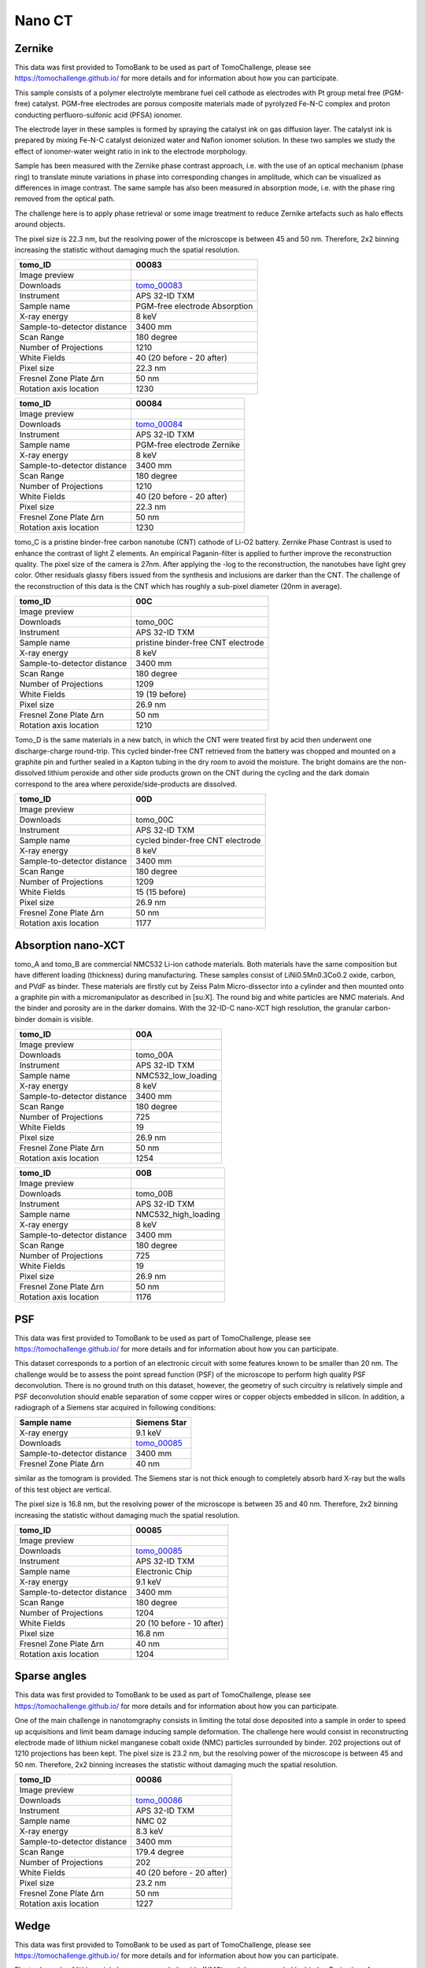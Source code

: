 Nano CT
-------

Zernike
~~~~~~~

This data was first provided to TomoBank to be used as part of TomoChallenge, please see https://tomochallenge.github.io/ for more details and for information about how you can participate. 

This sample consists of a polymer electrolyte membrane fuel cell cathode as electrodes with Pt group metal free (PGM-free) catalyst. PGM-free electrodes are porous composite materials made of pyrolyzed Fe-N-C complex and proton conducting perfluoro-sulfonic acid (PFSA) ionomer.

The electrode layer in these samples is formed by spraying the catalyst ink on gas diffusion layer. The catalyst ink is prepared by mixing Fe-N-C catalyst deionized water and Nafion ionomer solution. In these two samples we study the effect of ionomer-water weight ratio in ink to the electrode morphology.

Sample has been measured with the Zernike phase contrast approach, i.e. with the use of an optical mechanism (phase ring) to translate minute variations in phase into corresponding changes in amplitude, which can be visualized as differences in image contrast. The same sample has also been measured in absorption mode, i.e. with the phase ring removed from the optical path.

The challenge here is to apply phase retrieval or some image treatment to reduce Zernike artefacts such as halo effects around objects.

The pixel size is 22.3 nm, but the resolving power of the microscope is between 45 and 50 nm. Therefore, 2x2 binning increasing the statistic without damaging  much the spatial resolution.


+-----------------------------------------+-------------------------------+
|             tomo_ID                     |   00083                       |  
+=========================================+===============================+
|             Image preview               |  |00083|                      |  
+-----------------------------------------+-------------------------------+
|             Downloads                   |  tomo_00083_                  |  
+-----------------------------------------+-------------------------------+
|             Instrument                  |  APS 32-ID TXM                |  
+-----------------------------------------+-------------------------------+
|             Sample name                 |  PGM-free electrode Absorption|  
+-----------------------------------------+-------------------------------+
|             X-ray energy                |  8 keV                        |  
+-----------------------------------------+-------------------------------+
|             Sample-to-detector distance |  3400 mm                      |  
+-----------------------------------------+-------------------------------+
|             Scan Range                  |  180 degree                   |
+-----------------------------------------+-------------------------------+
|             Number of Projections       |  1210                         |
+-----------------------------------------+-------------------------------+
|             White Fields                |  40 (20 before - 20 after)    |
+-----------------------------------------+-------------------------------+
|             Pixel size                  |  22.3 nm                      |  
+-----------------------------------------+-------------------------------+
|             Fresnel Zone Plate Δrn      |  50 nm                        |
+-----------------------------------------+-------------------------------+
|             Rotation axis location      |  1230                         |
+-----------------------------------------+-------------------------------+

.. _tomo_00083: https://app.globus.org/file-manager?origin_id=e133a81a-6d04-11e5-ba46-22000b92c6ec&origin_path=%2Ftomobank%2Ftomo_00083%2F

.. |00083| image:: ../img/tomo_00083.png
    :width: 20pt
    :height: 20pt


+-----------------------------------------+-------------------------------+
|             tomo_ID                     |   00084                       |  
+=========================================+===============================+
|             Image preview               |  |00084|                      |  
+-----------------------------------------+-------------------------------+
|             Downloads                   |  tomo_00084_                  |  
+-----------------------------------------+-------------------------------+
|             Instrument                  |  APS 32-ID TXM                |  
+-----------------------------------------+-------------------------------+
|             Sample name                 |  PGM-free electrode Zernike   |  
+-----------------------------------------+-------------------------------+
|             X-ray energy                |  8 keV                        |  
+-----------------------------------------+-------------------------------+
|             Sample-to-detector distance |  3400 mm                      |  
+-----------------------------------------+-------------------------------+
|             Scan Range                  |  180 degree                   |
+-----------------------------------------+-------------------------------+
|             Number of Projections       |  1210                         |
+-----------------------------------------+-------------------------------+
|             White Fields                |  40 (20 before - 20 after)    |
+-----------------------------------------+-------------------------------+
|             Pixel size                  |  22.3 nm                      |  
+-----------------------------------------+-------------------------------+
|             Fresnel Zone Plate Δrn      |  50 nm                        |
+-----------------------------------------+-------------------------------+
|             Rotation axis location      |  1230                         |
+-----------------------------------------+-------------------------------+

.. _tomo_00084: https://app.globus.org/file-manager?origin_id=e133a81a-6d04-11e5-ba46-22000b92c6ec&origin_path=%2Ftomobank%2Ftomo_00084%2F

.. |00084| image:: ../img/tomo_00084.png
    :width: 20pt
    :height: 20pt

tomo_C is a pristine binder-free carbon nanotube (CNT) cathode of Li-O2 battery. Zernike Phase Contrast is used to enhance the contrast of light Z elements. An empirical Paganin-filter is applied to further improve the reconstruction quality. The pixel size of the camera is 27nm. After applying the -log to the reconstruction, the nanotubes have light grey color. Other residuals glassy fibers issued from the synthesis and inclusions are darker than the CNT. The challenge of the reconstruction of this data is the CNT which has roughly a sub-pixel diameter (20nm in average).

+-----------------------------------------+------------------------------------+
|             tomo_ID                     |   00C                              |  
+=========================================+====================================+
|             Image preview               |  |00C|                             |  
+-----------------------------------------+------------------------------------+
|             Downloads                   |  tomo_00C                          |
+-----------------------------------------+------------------------------------+
|             Instrument                  |  APS 32-ID TXM                     |  
+-----------------------------------------+------------------------------------+
|             Sample name                 |  pristine binder-free CNT electrode|  
+-----------------------------------------+------------------------------------+
|             X-ray energy                |  8 keV                             |  
+-----------------------------------------+------------------------------------+
|             Sample-to-detector distance |  3400 mm                           |  
+-----------------------------------------+------------------------------------+
|             Scan Range                  |  180 degree                        |
+-----------------------------------------+------------------------------------+
|             Number of Projections       |  1209                              |
+-----------------------------------------+------------------------------------+
|             White Fields                |  19 (19 before)                    |
+-----------------------------------------+------------------------------------+
|             Pixel size                  |  26.9 nm                           |  
+-----------------------------------------+------------------------------------+
|             Fresnel Zone Plate Δrn      |  50 nm                             |
+-----------------------------------------+------------------------------------+
|             Rotation axis location      |  1210                              |
+-----------------------------------------+------------------------------------+

.. tomo_00C_: https://app.globus.org/XXXXXX  #TODO: don't have globus link yet

.. |00C| image:: ../img/00C_pristine.png
    :width: 30pt


Tomo_D is the same materials in a new batch, in which the CNT were treated first by acid then underwent one discharge-charge round-trip. This cycled binder-free CNT retrieved from the battery was chopped and mounted on a graphite pin and further sealed in a Kapton tubing in the dry room to avoid the moisture. The bright domains are the non-dissolved lithium peroxide and other side products grown on the CNT during the cycling and the dark domain correspond to the area where peroxide/side-products are dissolved.

+-----------------------------------------+------------------------------------+
|             tomo_ID                     |   00D                              |  
+=========================================+====================================+
|             Image preview               |  |00D|                             |  
+-----------------------------------------+------------------------------------+
|             Downloads                   |  tomo_00C                          |
+-----------------------------------------+------------------------------------+
|             Instrument                  |  APS 32-ID TXM                     |  
+-----------------------------------------+------------------------------------+
|             Sample name                 |  cycled binder-free CNT electrode  |
+-----------------------------------------+------------------------------------+
|             X-ray energy                |  8 keV                             |  
+-----------------------------------------+------------------------------------+
|             Sample-to-detector distance |  3400 mm                           |  
+-----------------------------------------+------------------------------------+
|             Scan Range                  |  180 degree                        |
+-----------------------------------------+------------------------------------+
|             Number of Projections       |  1209                              |
+-----------------------------------------+------------------------------------+
|             White Fields                |  15 (15 before)                    |
+-----------------------------------------+------------------------------------+
|             Pixel size                  |  26.9 nm                           |  
+-----------------------------------------+------------------------------------+
|             Fresnel Zone Plate Δrn      |  50 nm                             |
+-----------------------------------------+------------------------------------+
|             Rotation axis location      |  1177                              |
+-----------------------------------------+------------------------------------+

.. tomo_00D_: https://app.globus.org/XXXXXX  #TODO: don't have globus link yet

.. |00D| image:: ../img/00D_recharged.png
    :width: 30pt


Absorption nano-XCT
~~~~~~~~~~~~~~~~~~~

tomo_A and tomo_B are commercial NMC532 Li-ion cathode materials. Both materials have the same composition but have different loading (thickness) during manufacturing. These samples consist of LiNi0.5Mn0.3Co0.2 oxide, carbon, and PVdF as binder. These materials are firstly cut by Zeiss Palm Micro-dissector into a cylinder and then mounted onto a graphite pin with a micromanipulator as described in [su:X]. The round big and white particles are NMC materials. And the binder and porosity are in the darker domains. With the 32-ID-C nano-XCT high resolution, the granular carbon-binder domain is visible.

+-----------------------------------------+-------------------------------+
|             tomo_ID                     |   00A                         |  
+=========================================+===============================+
|             Image preview               |  |00A|                        |  
+-----------------------------------------+-------------------------------+
|             Downloads                   |  tomo_00A                     |
+-----------------------------------------+-------------------------------+
|             Instrument                  |  APS 32-ID TXM                |  
+-----------------------------------------+-------------------------------+
|             Sample name                 |  NMC532_low_loading           |  
+-----------------------------------------+-------------------------------+
|             X-ray energy                |  8 keV                        |  
+-----------------------------------------+-------------------------------+
|             Sample-to-detector distance |  3400 mm                      |  
+-----------------------------------------+-------------------------------+
|             Scan Range                  |  180 degree                   |
+-----------------------------------------+-------------------------------+
|             Number of Projections       |  725                          |
+-----------------------------------------+-------------------------------+
|             White Fields                |  19                           |
+-----------------------------------------+-------------------------------+
|             Pixel size                  |  26.9 nm                      |  
+-----------------------------------------+-------------------------------+
|             Fresnel Zone Plate Δrn      |  50 nm                        |
+-----------------------------------------+-------------------------------+
|             Rotation axis location      |  1254                         |
+-----------------------------------------+-------------------------------+

+-----------------------------------------+-------------------------------+
|             tomo_ID                     |   00B                         |  
+=========================================+===============================+
|             Image preview               |  |00B|                        |  
+-----------------------------------------+-------------------------------+
|             Downloads                   |  tomo_00B                     |
+-----------------------------------------+-------------------------------+
|             Instrument                  |  APS 32-ID TXM                |  
+-----------------------------------------+-------------------------------+
|             Sample name                 |  NMC532_high_loading          |  
+-----------------------------------------+-------------------------------+
|             X-ray energy                |  8 keV                        |  
+-----------------------------------------+-------------------------------+
|             Sample-to-detector distance |  3400 mm                      |  
+-----------------------------------------+-------------------------------+
|             Scan Range                  |  180 degree                   |
+-----------------------------------------+-------------------------------+
|             Number of Projections       |  725                          |
+-----------------------------------------+-------------------------------+
|             White Fields                |  19                           |
+-----------------------------------------+-------------------------------+
|             Pixel size                  |  26.9 nm                      |  
+-----------------------------------------+-------------------------------+
|             Fresnel Zone Plate Δrn      |  50 nm                        |
+-----------------------------------------+-------------------------------+
|             Rotation axis location      |  1176                         |
+-----------------------------------------+-------------------------------+

.. tomo_00A_: https://app.globus.org/XXXXXX  #TODO: don't have globus link yet

.. |00A| image:: ../img/00A_NMC1_low_loading.png
    :width: 30pt

.. tomo_00B_: https://app.globus.org/XXXXXX  #TODO: don't have globus link yet

.. |00B| image:: ../img/00B_NMC2_high_loading.png
    :width: 30pt


PSF
~~~

This data was first provided to TomoBank to be used as part of TomoChallenge, please see https://tomochallenge.github.io/ for more details and for information about how you can participate. 

This dataset corresponds to a portion of an electronic circuit with some features known to be smaller than 20 nm. The challenge would be to assess the point spread function (PSF) of the microscope to perform high quality PSF deconvolution. There is no ground truth on this dataset, however, the geometry of such circuitry is relatively simple and PSF deconvolution should enable separation of some copper wires or copper objects embedded in silicon. In addition, a radiograph of a Siemens star acquired in following conditions:

+-----------------------------------------+-------------------------------+
|             Sample name                 |   Siemens Star                |  
+=========================================+===============================+
|             X-ray energy                |   9.1 keV                     |  
+-----------------------------------------+-------------------------------+
|             Downloads                   |   tomo_00085_                 |  
+-----------------------------------------+-------------------------------+
|             Sample-to-detector distance |   3400 mm                     |  
+-----------------------------------------+-------------------------------+
|             Fresnel Zone Plate Δrn      |   40 nm                       |
+-----------------------------------------+-------------------------------+

similar as the tomogram is provided. The Siemens star is not thick enough to completely absorb hard X-ray but the walls of this test object are vertical.

The pixel size is 16.8 nm, but the resolving power of the microscope is between 35 and 40 nm. Therefore, 2x2 binning increasing the statistic without damaging  much the spatial resolution.


+-----------------------------------------+-------------------------------+
|             tomo_ID                     |   00085                       |  
+=========================================+===============================+
|             Image preview               |  |00085|                      |  
+-----------------------------------------+-------------------------------+
|             Downloads                   |   tomo_00085_                 |  
+-----------------------------------------+-------------------------------+
|             Instrument                  |   APS 32-ID TXM               |  
+-----------------------------------------+-------------------------------+
|             Sample name                 |   Electronic Chip             |  
+-----------------------------------------+-------------------------------+
|             X-ray energy                |   9.1 keV                     |  
+-----------------------------------------+-------------------------------+
|             Sample-to-detector distance |   3400 mm                     |  
+-----------------------------------------+-------------------------------+
|             Scan Range                  |   180 degree                  |
+-----------------------------------------+-------------------------------+
|             Number of Projections       |   1204                        |
+-----------------------------------------+-------------------------------+
|             White Fields                |   20 (10 before - 10 after)   |
+-----------------------------------------+-------------------------------+
|             Pixel size                  |   16.8 nm                     |  
+-----------------------------------------+-------------------------------+
|             Fresnel Zone Plate Δrn      |   40 nm                       |
+-----------------------------------------+-------------------------------+
|             Rotation axis location      |   1204                        |
+-----------------------------------------+-------------------------------+



.. _tomo_00085: https://app.globus.org/file-manager?origin_id=e133a81a-6d04-11e5-ba46-22000b92c6ec&origin_path=%2Ftomobank%2Ftomo_00085%2F

.. |00085| image:: ../img/tomo_00085.png
    :width: 20pt
    :height: 20pt


Sparse angles
~~~~~~~~~~~~~

This data was first provided to TomoBank to be used as part of TomoChallenge, please see https://tomochallenge.github.io/ for more details and for information about how you can participate. 


One of the main challenge in nanotomgraphy consists in limiting the total dose deposited into a sample in order to speed up acquisitions and limit beam damage inducing sample deformation. The challenge here would consist in reconstructing electrode made of lithium nickel manganese cobalt oxide (NMC) particles surrounded by binder. 202 projections out of 1210 projections has been kept.
The pixel size is 23.2 nm, but the resolving power of the microscope is between 45 and 50 nm. Therefore, 2x2 binning increases the statistic without damaging  much the spatial resolution.

    
+-----------------------------------------+-------------------------------+
|             tomo_ID                     |   00086                       |  
+=========================================+===============================+
|             Image preview               |  |00086|                      |  
+-----------------------------------------+-------------------------------+
|             Downloads                   |   tomo_00086_                 |  
+-----------------------------------------+-------------------------------+
|             Instrument                  |   APS 32-ID TXM               |  
+-----------------------------------------+-------------------------------+
|             Sample name                 |   NMC 02                      |  
+-----------------------------------------+-------------------------------+
|             X-ray energy                |   8.3 keV                     |  
+-----------------------------------------+-------------------------------+
|             Sample-to-detector distance |   3400 mm                     |  
+-----------------------------------------+-------------------------------+
|             Scan Range                  |   179.4 degree                |
+-----------------------------------------+-------------------------------+
|             Number of Projections       |   202                         |
+-----------------------------------------+-------------------------------+
|             White Fields                |   40 (20 before - 20 after)   |
+-----------------------------------------+-------------------------------+
|             Pixel size                  |   23.2 nm                     |  
+-----------------------------------------+-------------------------------+
|             Fresnel Zone Plate Δrn      |   50 nm                       |
+-----------------------------------------+-------------------------------+
|             Rotation axis location      |   1227                        |
+-----------------------------------------+-------------------------------+

.. _tomo_00086: https://app.globus.org/file-manager?origin_id=e133a81a-6d04-11e5-ba46-22000b92c6ec&origin_path=%2Ftomobank%2Ftomo_00086%2F

.. |00086| image:: ../img/tomo_00086.png
    :width: 20pt



Wedge
~~~~~

This data was first provided to TomoBank to be used as part of TomoChallenge, please see https://tomochallenge.github.io/ for more details and for information about how you can participate. 


Electrode made of lithium nickel manganese cobalt oxide (NMC) particles surrounded by binder. Projections from a complete 180 degrees dataset were removed to create an artificial missing wedge. Obtaining good reconstructions from dataset with 40 degrees missing wedge would improve our ability to image batteries in operando, where walls of pouch cells are preventing full 180 degrees acquisitions.
The pixel size is 23.2 nm, but the resolving power of the microscope is between 45 and 50 nm. Therefore, 2x2 binning increases the statistic without damaging  much the spatial resolution.

+-----------------------------------------+-------------------------------+
|             tomo_ID                     |   00087                       |  
+=========================================+===============================+
|             Image preview               |  |00087|                      |  
+-----------------------------------------+-------------------------------+
|             Downloads                   |   tomo_00087_                 |  
+-----------------------------------------+-------------------------------+
|             Instrument                  |   APS 32-ID TXM               |  
+-----------------------------------------+-------------------------------+
|             Sample name                 |   NMC 01                      |  
+-----------------------------------------+-------------------------------+
|             X-ray energy                |   8.3 keV                     |  
+-----------------------------------------+-------------------------------+
|             Sample-to-detector distance |   3400 mm                     |  
+-----------------------------------------+-------------------------------+
|             Scan Range                  |   140 degree                  |
+-----------------------------------------+-------------------------------+
|             Number of Projections       |   941                         |
+-----------------------------------------+-------------------------------+
|             White Fields                |   40 (20 before - 20 after)   |
+-----------------------------------------+-------------------------------+
|             Pixel size                  |   23.2 nm                     |  
+-----------------------------------------+-------------------------------+
|             Fresnel Zone Plate Δrn      |   50 nm                       |
+-----------------------------------------+-------------------------------+
|             Rotation axis location      |   1196                        |
+-----------------------------------------+-------------------------------+

.. _tomo_00087: https://app.globus.org/file-manager?origin_id=e133a81a-6d04-11e5-ba46-22000b92c6ec&origin_path=%2Ftomobank%2Ftomo_00087%2F

.. |00087| image:: ../img/tomo_00087.png
    :width: 20pt



Drift 
~~~~~

When performing nano tomography measurements drift and rotation stage vibration can affect the overall measurement resulotion. In the NPG dataset :cite:`npg-dataset:18` we present a nanoCT measurement of a nanoporous gold (NPG) sample affected by drift and rotation stage vibration.

NPG is high absorbing and, due to the fact that its structural ligaments, can be tailor-made into sizes ranging from 20 nm to 1 µm. For this reason it can be used as an optimal 3D-test pattern for X-ray nanotomography system and for the development of alignment and drift correction software. This data set was used in :cite:`larsson:18`, to characterize the PetraIII P05 nanoCT system.

.. image:: ../img/tomo_00077.png
   :width: 320px
   :alt: project
   :align: center


+-----------------------------------------+----------------------------+
|             tomo_ID                     | 00077                      |  
+=========================================+============================+
|             Image preview               | |00077|                    |  
+-----------------------------------------+----------------------------+
|             Download                    | tomo_00077_                |  
+-----------------------------------------+----------------------------+
|             Instrument                  | PetraIII P05 nanoCT        |  
+-----------------------------------------+----------------------------+
|             Sample name                 | NPG_01                     |  
+-----------------------------------------+----------------------------+
|             X-ray energy                | 11.0 keV                   |  
+-----------------------------------------+----------------------------+
|             Sample-to-detector distance | 18.8 m                     |  
+-----------------------------------------+----------------------------+
|             Scan Range                  | 180 degree                 |
+-----------------------------------------+----------------------------+
|             Number of Projections       | 450                        |
+-----------------------------------------+----------------------------+
|             White Fields                | 93                         | 
+-----------------------------------------+----------------------------+
|             Dark Fields                 | 10                         |  
+-----------------------------------------+----------------------------+
|             Pixel size                  | 19.8 nm                    |  
+-----------------------------------------+----------------------------+
|             Rotation axis location      | 344                        |
+-----------------------------------------+----------------------------+


To load the data sets and perform a basic reconstruction using `tomopy <https://tomopy.readthedocs.io>`_  use the 
:download:`tomopy_rec.py <../../demo/tomopy_rec.py>` python script.

Example: ::

    python tomopy_rec.py tomo_00077.h5 --axis 344.0

To enable phase retrieval un-comment the appropriate setting in :download:`tomopy_rec.py <../../demo/tomopy_rec.py>` 

.. _tomo_00077: https://app.globus.org/file-manager?origin_id=e133a81a-6d04-11e5-ba46-22000b92c6ec&origin_path=%2Ftomobank%2Ftomo_00077%2F

.. |00077| image:: ../img/tomo_00077.png
    :width: 20pt
    :height: 20pt





